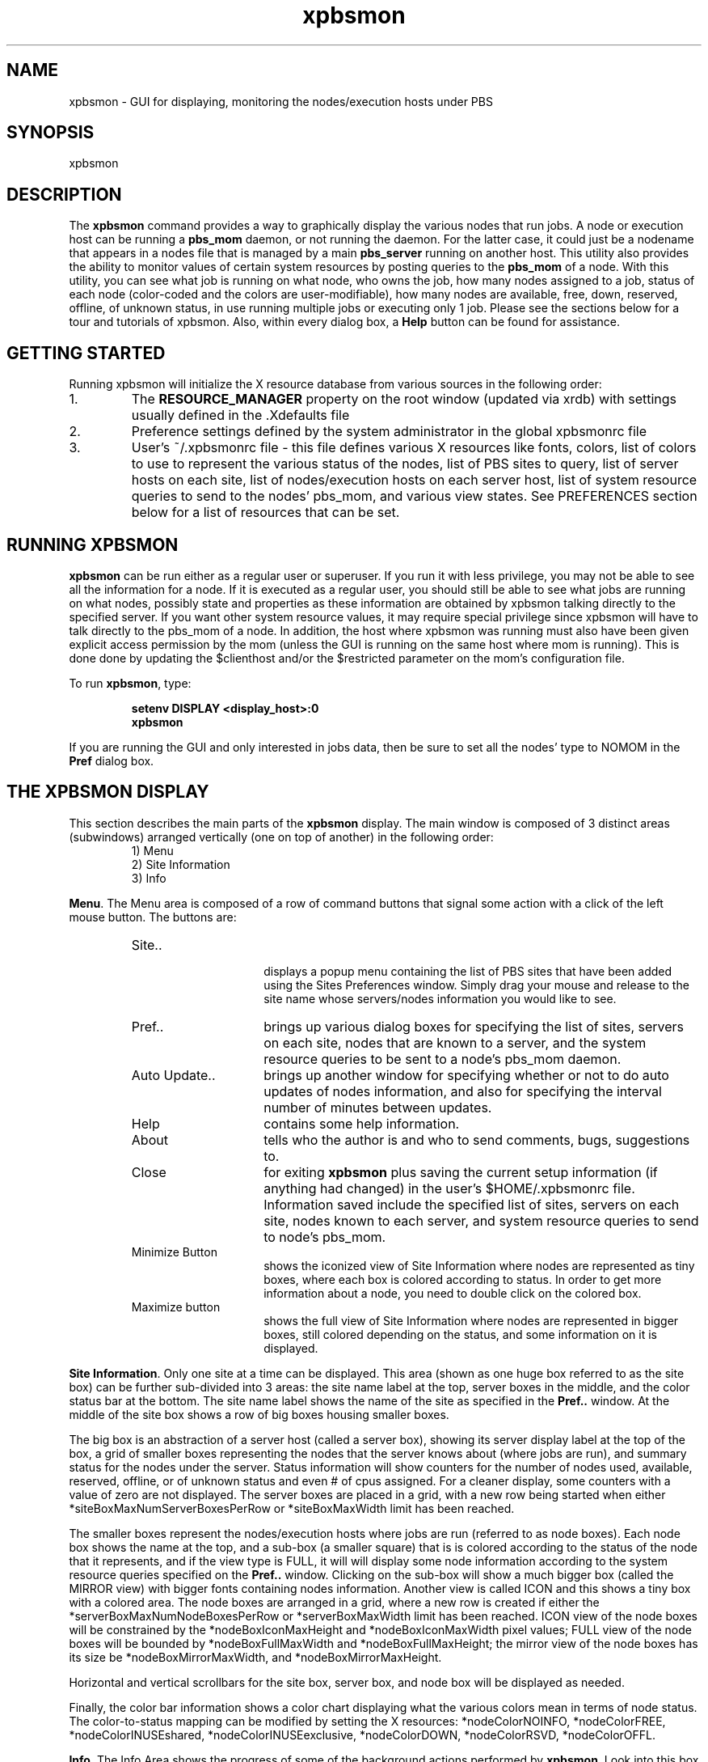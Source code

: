 .\"         OpenPBS (Portable Batch System) v2.3 Software License
.\" 
.\" Copyright (c) 1999-2000 Veridian Information Solutions, Inc.
.\" All rights reserved.
.\" 
.\" ---------------------------------------------------------------------------
.\" For a license to use or redistribute the OpenPBS software under conditions
.\" other than those described below, or to purchase support for this software,
.\" please contact Veridian Systems, PBS Products Department ("Licensor") at:
.\" 
.\"    www.OpenPBS.org  +1 650 967-4675                  sales@OpenPBS.org
.\"                        877 902-4PBS (US toll-free)
.\" ---------------------------------------------------------------------------
.\" 
.\" This license covers use of the OpenPBS v2.3 software (the "Software") at
.\" your site or location, and, for certain users, redistribution of the
.\" Software to other sites and locations.  Use and redistribution of
.\" OpenPBS v2.3 in source and binary forms, with or without modification,
.\" are permitted provided that all of the following conditions are met.
.\" After December 31, 2001, only conditions 3-6 must be met:
.\" 
.\" 1. Commercial and/or non-commercial use of the Software is permitted
.\"    provided a current software registration is on file at www.OpenPBS.org.
.\"    If use of this software contributes to a publication, product, or service
.\"    proper attribution must be given; see www.OpenPBS.org/credit.html
.\" 
.\" 2. Redistribution in any form is only permitted for non-commercial,
.\"    non-profit purposes.  There can be no charge for the Software or any
.\"    software incorporating the Software.  Further, there can be no
.\"    expectation of revenue generated as a consequence of redistributing
.\"    the Software.
.\" 
.\" 3. Any Redistribution of source code must retain the above copyright notice
.\"    and the acknowledgment contained in paragraph 6, this list of conditions
.\"    and the disclaimer contained in paragraph 7.
.\" 
.\" 4. Any Redistribution in binary form must reproduce the above copyright
.\"    notice and the acknowledgment contained in paragraph 6, this list of
.\"    conditions and the disclaimer contained in paragraph 7 in the
.\"    documentation and/or other materials provided with the distribution.
.\" 
.\" 5. Redistributions in any form must be accompanied by information on how to
.\"    obtain complete source code for the OpenPBS software and any
.\"    modifications and/or additions to the OpenPBS software.  The source code
.\"    must either be included in the distribution or be available for no more
.\"    than the cost of distribution plus a nominal fee, and all modifications
.\"    and additions to the Software must be freely redistributable by any party
.\"    (including Licensor) without restriction.
.\" 
.\" 6. All advertising materials mentioning features or use of the Software must
.\"    display the following acknowledgment:
.\" 
.\"     "This product includes software developed by NASA Ames Research Center,
.\"     Lawrence Livermore National Laboratory, and Veridian Information
.\"     Solutions, Inc.
.\"     Visit www.OpenPBS.org for OpenPBS software support,
.\"     products, and information."
.\" 
.\" 7. DISCLAIMER OF WARRANTY
.\" 
.\" THIS SOFTWARE IS PROVIDED "AS IS" WITHOUT WARRANTY OF ANY KIND. ANY EXPRESS
.\" OR IMPLIED WARRANTIES, INCLUDING, BUT NOT LIMITED TO, THE IMPLIED WARRANTIES
.\" OF MERCHANTABILITY, FITNESS FOR A PARTICULAR PURPOSE, AND NON-INFRINGEMENT
.\" ARE EXPRESSLY DISCLAIMED.
.\" 
.\" IN NO EVENT SHALL VERIDIAN CORPORATION, ITS AFFILIATED COMPANIES, OR THE
.\" U.S. GOVERNMENT OR ANY OF ITS AGENCIES BE LIABLE FOR ANY DIRECT OR INDIRECT,
.\" INCIDENTAL, SPECIAL, EXEMPLARY, OR CONSEQUENTIAL DAMAGES (INCLUDING, BUT NOT
.\" LIMITED TO, PROCUREMENT OF SUBSTITUTE GOODS OR SERVICES; LOSS OF USE, DATA,
.\" OR PROFITS; OR BUSINESS INTERRUPTION) HOWEVER CAUSED AND ON ANY THEORY OF
.\" LIABILITY, WHETHER IN CONTRACT, STRICT LIABILITY, OR TORT (INCLUDING
.\" NEGLIGENCE OR OTHERWISE) ARISING IN ANY WAY OUT OF THE USE OF THIS SOFTWARE,
.\" EVEN IF ADVISED OF THE POSSIBILITY OF SUCH DAMAGE.
.\" 
.\" This license will be governed by the laws of the Commonwealth of Virginia,
.\" without reference to its choice of law rules.
.if \n(Pb .ig Iq
.TH xpbsmon 1B "" Local PBS
.\"         OpenPBS (Portable Batch System) v2.3 Software License
.\" 
.\" Copyright (c) 1999-2000 Veridian Information Solutions, Inc.
.\" All rights reserved.
.\" 
.\" ---------------------------------------------------------------------------
.\" For a license to use or redistribute the OpenPBS software under conditions
.\" other than those described below, or to purchase support for this software,
.\" please contact Veridian Systems, PBS Products Department ("Licensor") at:
.\" 
.\"    www.OpenPBS.org  +1 650 967-4675                  sales@OpenPBS.org
.\"                        877 902-4PBS (US toll-free)
.\" ---------------------------------------------------------------------------
.\" 
.\" This license covers use of the OpenPBS v2.3 software (the "Software") at
.\" your site or location, and, for certain users, redistribution of the
.\" Software to other sites and locations.  Use and redistribution of
.\" OpenPBS v2.3 in source and binary forms, with or without modification,
.\" are permitted provided that all of the following conditions are met.
.\" After December 31, 2001, only conditions 3-6 must be met:
.\" 
.\" 1. Commercial and/or non-commercial use of the Software is permitted
.\"    provided a current software registration is on file at www.OpenPBS.org.
.\"    If use of this software contributes to a publication, product, or service
.\"    proper attribution must be given; see www.OpenPBS.org/credit.html
.\" 
.\" 2. Redistribution in any form is only permitted for non-commercial,
.\"    non-profit purposes.  There can be no charge for the Software or any
.\"    software incorporating the Software.  Further, there can be no
.\"    expectation of revenue generated as a consequence of redistributing
.\"    the Software.
.\" 
.\" 3. Any Redistribution of source code must retain the above copyright notice
.\"    and the acknowledgment contained in paragraph 6, this list of conditions
.\"    and the disclaimer contained in paragraph 7.
.\" 
.\" 4. Any Redistribution in binary form must reproduce the above copyright
.\"    notice and the acknowledgment contained in paragraph 6, this list of
.\"    conditions and the disclaimer contained in paragraph 7 in the
.\"    documentation and/or other materials provided with the distribution.
.\" 
.\" 5. Redistributions in any form must be accompanied by information on how to
.\"    obtain complete source code for the OpenPBS software and any
.\"    modifications and/or additions to the OpenPBS software.  The source code
.\"    must either be included in the distribution or be available for no more
.\"    than the cost of distribution plus a nominal fee, and all modifications
.\"    and additions to the Software must be freely redistributable by any party
.\"    (including Licensor) without restriction.
.\" 
.\" 6. All advertising materials mentioning features or use of the Software must
.\"    display the following acknowledgment:
.\" 
.\"     "This product includes software developed by NASA Ames Research Center,
.\"     Lawrence Livermore National Laboratory, and Veridian Information
.\"     Solutions, Inc.
.\"     Visit www.OpenPBS.org for OpenPBS software support,
.\"     products, and information."
.\" 
.\" 7. DISCLAIMER OF WARRANTY
.\" 
.\" THIS SOFTWARE IS PROVIDED "AS IS" WITHOUT WARRANTY OF ANY KIND. ANY EXPRESS
.\" OR IMPLIED WARRANTIES, INCLUDING, BUT NOT LIMITED TO, THE IMPLIED WARRANTIES
.\" OF MERCHANTABILITY, FITNESS FOR A PARTICULAR PURPOSE, AND NON-INFRINGEMENT
.\" ARE EXPRESSLY DISCLAIMED.
.\" 
.\" IN NO EVENT SHALL VERIDIAN CORPORATION, ITS AFFILIATED COMPANIES, OR THE
.\" U.S. GOVERNMENT OR ANY OF ITS AGENCIES BE LIABLE FOR ANY DIRECT OR INDIRECT,
.\" INCIDENTAL, SPECIAL, EXEMPLARY, OR CONSEQUENTIAL DAMAGES (INCLUDING, BUT NOT
.\" LIMITED TO, PROCUREMENT OF SUBSTITUTE GOODS OR SERVICES; LOSS OF USE, DATA,
.\" OR PROFITS; OR BUSINESS INTERRUPTION) HOWEVER CAUSED AND ON ANY THEORY OF
.\" LIABILITY, WHETHER IN CONTRACT, STRICT LIABILITY, OR TORT (INCLUDING
.\" NEGLIGENCE OR OTHERWISE) ARISING IN ANY WAY OUT OF THE USE OF THIS SOFTWARE,
.\" EVEN IF ADVISED OF THE POSSIBILITY OF SUCH DAMAGE.
.\" 
.\" This license will be governed by the laws of the Commonwealth of Virginia,
.\" without reference to its choice of law rules.
.\" The following macros defination, Sh and Sx, are used to allow
.\" PBS man pages to be formatted with either -man macros or 
.\" be included in the PBS ERS which is formatted with -ms.
.\" 
.\" The presence of the register Pb defined as non zero will trigger
.\" the use of the Sx alternate form.  Otherwise the standard -man
.\" SH is used.
.\"
.de Sh
.ie \n(Pb .Sx \\$1 \\$2 \\$3 \\$4 \\$5 \\$6
.el .SH \\$1 \\$2 \\$3 \\$4 \\$5 \\$6
..
.\"
.de Sx
.RE
.sp
.B
\\$1 \\$2 \\$3 \\$4 \\$5 \\$6
.br
.RS
.R
..
.\"
.\" end of special PBS man/ERS macros
.\" --
.\" The following macros are style for object names and values.
.de Ar		\" command/function arguments and operands (italic)
.ft 2
.if \\n(.$>0 \&\\$1\f1\\$2
..
.de Av		\" data item values  (Helv)
.if  \n(Pb .ft 6
.if !\n(Pb .ft 3
.ps -1
.if \\n(.$>0 \&\\$1\s+1\f1\\$2
..
.de At		\" attribute and data item names (Helv Bold)
.if  \n(Pb .ft 6
.if !\n(Pb .ft 2
.ps -1
.if \\n(.$>0 \&\\$1\s+1\f1\\$2
..
.de Ty		\" Type-ins and examples (typewritter)
.if  \n(Pb .ft 5
.if !\n(Pb .ft 3
.if \\n(.$>0 \&\\$1\f1\\$2
..
.de Er		\" Error values ( [Helv] )
.if  \n(Pb .ft 6
.if !\n(Pb .ft 3
\&\s-1[\^\\$1\^]\s+1\f1\\$2
..
.de Sc		\" Symbolic constants ( {Helv} )
.if  \n(Pb .ft 6
.if !\n(Pb .ft 3
\&\s-1{\^\\$1\^}\s+1\f1\\$2
..
.de Al		\" Attribute list item, like .IP but set font and size
.if !\n(Pb .ig Ig
.ft 6
.IP "\&\s-1\\$1\s+1\f1"
.Ig
.if  \n(Pb .ig Ig
.ft 2
.IP "\&\\$1\s+1\f1"
.Ig
..
.\" the following pair of macros are used to bracket sections of code
.de Cs
.ft 5
.nf
..
.de Ce
.sp
.fi
.ft 1
..
.if !\n(Pb .ig Ig
.\" define sting Ji as section heading for Job Ids
.ds Ji 2.7.6
.\" define sting Di as section heading for Destination Ids
.ds Di 2.7.3
.\" define sting Si as section heading for Default Server
.ds Si 2.7.4
.Ig
.\" End of macros 
.Iq
.SH NAME
xpbsmon \- GUI for displaying, monitoring the nodes/execution hosts under PBS
.SH SYNOPSIS
xpbsmon
.SH DESCRIPTION
The \fBxpbsmon\fP command provides a way to graphically display the various
nodes that run jobs. A node or execution host can be running a \fBpbs_mom\fP
daemon, or not running the daemon. For the latter case, it could just
be a nodename that appears in a nodes file that is managed by a main
\fBpbs_server \fP running on another host. This utility also provides the
ability to monitor values of certain system resources by posting queries
to the \fBpbs_mom\fP of a node.  With this utility, you can see what
job is running on what node, who owns the job, how many nodes assigned to
a job, status of each node (color-coded and the colors are user-modifiable),
how many nodes are available, free, down, reserved, offline, of unknown
status,  in use running multiple jobs or executing only 1 job.
Please see the sections below for a tour and tutorials of xpbsmon. Also, within
every dialog box, a \fBHelp\fP button can be found for assistance.
.SH GETTING STARTED
Running  xpbsmon will initialize the X resource database from various sources
in the following order:
.IP "1."
The \fBRESOURCE_MANAGER\fP property on the root window (updated via xrdb) with
settings usually defined in the .Xdefaults file
.IP "2."
Preference settings defined by the system administrator in the global xpbsmonrc
file
.IP "3."
User's ~/.xpbsmonrc file \- this file defines various X resources like fonts,
colors, list of colors to use to represent the various status of the nodes,
list of PBS sites to query, list of server hosts on each site, list of
nodes/execution hosts on each server host, list of system resource queries to
send to the nodes' pbs_mom, and various view states. See PREFERENCES section
below for a list of resources that can be set.
.SH RUNNING XPBSMON
.LP
\fBxpbsmon\fP can be run either as a regular user or superuser.  If you
run it with less privilege, you may not be able to see all the information for
a node. If it is executed as a regular user, you should still be able to see
what jobs are running on what nodes, possibly state and properties as these
information are obtained by xpbsmon talking directly to the specified server. If
you want other system resource values, it may require special privilege since
xpbsmon will have to talk directly to the pbs_mom of a node. In addition, the
host where xpbsmon was running must also have been given explicit access
permission by the mom (unless the GUI is running on the same host where mom is
running). This is done done by updating the $clienthost and/or the $restricted parameter on the mom's configuration file.

To run \fBxpbsmon\fP, type:
.RS
.sp
.Ty "\ \ \ setenv DISPLAY <display_host>:0"
.br
.Ty "\ \ \ xpbsmon"
.sp
.RE
If you are running the GUI and only interested in jobs data, then be sure to
set all the nodes' type to NOMOM in the \fBPref\fP  dialog box.
.SH THE XPBSMON DISPLAY
This section describes the main parts of the \fBxpbsmon\fP display. The main
window is composed of 3 distinct areas (subwindows) arranged vertically (one
on top of another)  in  the following order:
.RS
\ \ \ 1) Menu
.br
\ \ \ 2) Site Information
.br
\ \ \ 3) Info
.br
.RE
.LP
\fBMenu\fP. The Menu area is composed of a row of command buttons that 
signal some action with a click of the left mouse button. The buttons 
are:
.RS
.IP "Site.." 15
 displays a popup menu containing the list of PBS sites that have been added
using the Sites Preferences window. Simply drag your mouse and release to the
site name whose servers/nodes information you would like to see.
.IP "Pref.." 15
brings up various dialog boxes for specifying the list of sites, servers
on each site, nodes that are known to a server, and the system resource
queries to be sent to a node's pbs_mom daemon.
.IP "Auto Update.." 15
brings up another window for specifying whether or not to do auto updates of
nodes information, and also for specifying the interval number
of minutes between updates.
.IP "Help" 15
contains some help information.
.IP "About" 15
tells who the author is and who to send comments, bugs, suggestions to.
.IP "Close" 15
for exiting \fBxpbsmon\fP plus saving the current setup information
(if anything had changed) in the user's $HOME/.xpbsmonrc file. Information
saved include the specified list of sites, servers on each site, nodes
known to each server, and system resource queries to send to node's pbs_mom.
.IP "Minimize Button" 15
shows the iconized view of Site Information where nodes are represented
as tiny boxes, where each box is colored according to status. In order to get
more information about a node, you need to double click on the colored box.
.IP "Maximize button" 15
shows the full view of Site Information where nodes are represented in bigger
boxes, still colored depending on the status, and some information on it is
displayed.
.RE
.LP
\fBSite Information\fP. 
Only one site at a time can be displayed. This area (shown as one huge box
referred to as the site box) can be further sub-divided into 3 areas: the site
name label at the top, server boxes in the middle, and the color status bar at
the bottom.  The site name label shows the name of the site as specified in the
\fBPref..\fP window.  At the middle of the site box shows a row of big boxes
housing smaller boxes.
.sp
The big box is an abstraction of a server host (called a server box),
showing its server display label at the top of the box, a grid of smaller boxes
representing the nodes that the server knows about (where jobs are run), and
summary status for the nodes under the server. Status information will show
counters for the number of nodes used, available, reserved, offline, or of
unknown status and even # of cpus assigned.  For a cleaner display, some
counters with a value of zero are not displayed.
The server boxes are placed in a grid, with a new row being started
when either *siteBoxMaxNumServerBoxesPerRow or *siteBoxMaxWidth limit has been
reached.
.sp
The smaller boxes represent the nodes/execution hosts where jobs are run
(referred to as node boxes).  Each node box shows the name at the top, and a
sub-box (a smaller square) that is is colored according to the status of the
node that it represents, and if the view type is FULL, it will will display
some node information according to the system resource queries specified on
the \fBPref..\fP window.  Clicking on the sub-box will show a much bigger box
(called the MIRROR view) with bigger fonts containing nodes information. Another
view is called ICON and this shows a tiny box with a colored area. The
node boxes are arranged in a grid, where a new row is created if either the
*serverBoxMaxNumNodeBoxesPerRow or *serverBoxMaxWidth limit has been reached.
ICON view of the node boxes will be constrained by the *nodeBoxIconMaxHeight
and *nodeBoxIconMaxWidth pixel values; FULL view of the node boxes will be
bounded by *nodeBoxFullMaxWidth and *nodeBoxFullMaxHeight; the mirror
view of the node boxes has its size be *nodeBoxMirrorMaxWidth, and
*nodeBoxMirrorMaxHeight.
.sp
Horizontal and vertical scrollbars for the site box, server box, and
node box will be displayed as needed. 
.sp
Finally, the color bar information shows a color chart displaying what the
various colors mean in terms of node status. The color-to-status mapping can be
modified by setting the X resources: *nodeColorNOINFO, *nodeColorFREE,
*nodeColorINUSEshared, *nodeColorINUSEexclusive, *nodeColorDOWN, *nodeColorRSVD,
*nodeColorOFFL.
.sp
.LP
\fBInfo\fP. The Info Area shows the progress of some of the background
actions performed by \fBxpbsmon\fP. Look into this box for errors.
.SH WIDGETS USED IN XPBSMON
Some of the widgets used in \fBxpbsmon\fP and how they are manipulated are
described in the following:
.sp
.IP "1." 3
\fBlistbox\fP \- the ones found in this GUI are only single-selectable
(one  entry  can be highlighted/selected at a time via a mouse click).
.IP "2." 3
\fBscrollbar\fP \- usually appears either vertically or
horizontally and contains 5 distinct areas that are mouse
clicked to achieve different effects:
.RS
.IP "top arrow" 14
Causes the view in the associated widget to shift up
by one unit (i.e. the object appears to move down
one unit in its window). If the button is held down
the action will auto-repeat.
.IP "top gap" 14
Causes the view in the associated window to shift up
by one less than the number of units in the window
(i.e. the portion of the object that used to appear
at the very top of the window will  now  appear at
the  very bottom).  If the button is held down the
action will auto-repeat.
.IP "slider" 14
Pressing button 1 in this area has  no immediate
effect except to  cause the slider to appear  sunken
rather than raised.  However, if the mouse is moved
with the button down  then  the slider will  be
dragged, adjusting the view as the mouse is moved.
.IP "bottom gap" 14
Causes the view in the associated window to shift
down  by one less  than the number of units in the
window (i.e.  the portion of  the  object  that  used
to appear at the very bottom of the window will  now
appear  at the very top).  If the button is held down
the action  will auto-repeat.
.IP "bottom arrow" 14
Causes the view in the associated window to shift
down by one unit (i.e. the object appears to move up
one unit in its window). If the button is held down
the action will auto-repeat.
.RE
.sp
.IP "3." 3
\fBentry\fP \- brought into focus with a click of the left
mouse button.  To manipulate this widget, simply type in
the text value. Use of arrow keys, mouse selection of
text for deletion or overwrite, copying and pasting with
sole use of mouse buttons are permitted.
This widget is usually accompanied by a scrollbar for
horizontally scanning a long text entry string.
.sp
.IP "4." 3
\fBbox\fP \-  made up of 1 or more listboxes displayed adjacent
to each other giving the effect of a "matrix". Each row
from the listboxes makes up an element of the box. In order
to add items to the box, you need to manipulate the accompanying
entry widgets, one for each listbox, and then clicking the \fBadd\fP
button. Removing items from the box is done by selecting an
element, and then clicking \fBdelete\fP.
.sp
.IP "5." 3
\fBspinbox\fP \- a combination of an entry widget and a
horizontal scrollbar.  The entry widget will only accept
values that fall within a defined list of valid values, and
incrementing through the valid values is done by clicking on
the up/down arrows.
.IP "6." 3
\fBbutton\fP \- a rectangular region appearing either raised or
pressed that invokes an action when clicked with the left
mouse button.  When the button appears pressed, then hitting
the <RETURN> key will automatically select the button.
.SH UPDATING PREFERENCES
.IP "CASE 1: Time Sharing"
.sp
Suppose you have a time-sharing environment where the front-end is
called bower and you have 4 nodes: bower1, bower2, bower3, bower4.
bower is the host that runs the server; jobs are submitted to host bower where
it enqueues it for future execution. Also, a pbs_mom daemon is running on
each of the execution hosts. If the server bower also maintains a nodes list
containing information like state, properties for the 4 nodes, then this will
also be reported. Then to setup \fBxpbsmon\fP, do the following:
.sp
.RS
.IP 1.
Click the \fBPref..\fP button on the Menu section.
.IP 2.
On the Sites Preference dialog, enter any arbitrary site name, for example
"Local". Then click the \fBadd\fP button.
.IP 3.
On the Server_Host entry box, enter "bower", and on the DisplayLabel entry
box, put an arbitrary label (as it would appear on the header of the server
box) like "Bower", and then click \fBadd\fP.
.IP 4.
Click the \fBnodes..\fP button that is accompanying the Servers box.
This would bring up the Server Preference dialog.
.IP 5.
Now add the entries "bower1", "bower2", "bower3", "bower4" specifying type MOM
for each on the Nodes box.
.IP 6.
If you need to monitor certain system resource parameters for each of
the nodes, you need to specify query expressions containing resource
queries to be sent to the individual PBS moms. For example, if you
want to obtain memory usage, then select a node from the Nodes list,
click on the \fBquery..\fP button that accompanies the Nodes list, and
this would bring up the Query Table dialog. Specify the following input:
.sp
.RS
Query_Expr:    (availmem/totmem) * 100
.br
Display_Info:  Memory Usage:
.br
Display_Type:  SCALE
.RE
.IP
.sp
The above says to display the result of the "Query_Expr" in a scale
widget calibrated over 100. The queries "availmem" and "totmem" will
be sent to the PBS mom, and the expression is evaluated upon receiving
all results from the mom. If you want to display the result of
another query, say "loadave", directly, then specify the following:
.sp
.RS
Query_Expr:    loadave
.br
Display_Info:  Load Average:
.br
Display_Type:  TEXT
.RE
.IP
.sp
NOTE: For a list of queries that can be sent to a pbs_mom, please
click on the \fBHelp\fP button on the Query table window.
.RE
.IP "CASE 2: Jobs Exclusive Environment"
Supposing you have a "space non-sharing" environment where the server
maintains a list of nodes that it runs jobs on exclusively (one job at a time
outstanding per node). Let's call this server b1. Simply update Preferences
information as follows:
.RS
.IP 1.
Click the \fBPref..\fP button on the Menu section.
.IP 2.
On the Sites Preference dialog, enter a site name, for example
"B System". Then click the \fBadd\fP button.
.IP 3.
On the Server_Host entry box, enter "b1", DisplayLabel entry box type "B1" (or
whatever label that you would like to appear on the header of the server box),
and then click \fBadd\fP.
.sp
.RE
.IP "CASE 3: Hybrid Time Sharing/Space Sharing Environment"
A cluster of heterogeneous machines, time-sharing or jobs exclusive,  could
easily be represented in \fBxpbsmon\fP by combining steps in CASE 1 and CASE 2.
.SH LEAVING XPBSMON
Click on the \fBClose\fP button located in the Menu bar to leave \fBxpbsmon\fP.
If anything had changed, it will bring up a  dialog box  asking  for a
confirmation in regards to saving preferences information about list of sites,
their view types, list of servers on each site, the list of nodes known to each
server, and the list of queries to be sent to the pbs_mom of each node.  The
information  is saved in ~/.xpbsmonrc file.
.SH PREFERENCES
The resources that can be set in the X resources file, ~/.xpbsmonrc, are
described in the following:
.sp
\fBNode Box Properties\fP
.sp
Resource names beginning with "*small" or "*node" apply to the properties of the
node boxes. A node box is made of an outer frame where the node label sits on
top, the canvas (smaller box) is on the middle, and possibly some horizontal/
vertical scrollbars.
.sp
.IP nodeColorNOINFO
color of node box when information for the node it represents could not be
obtained.
.IP *nodeColorFREE
color of canvas when node it represents is up.
.IP *nodeColorINUSEshared
color when node it represents has more than 1 job running on it, or when node
has been marked by the server that manages it as "job-sharing".
.IP *nodeColorINUSEexclusive
list of colors to assign to a node box when host it represents is running only
1 job, or when node has been marked by the server that manages it as
"time-sharing". xpbsmon will use this list to assign 1 distinct color per job
unless all the colors have been exhausted, in which case, colors will start
getting assigned more than once in a round-robin fashion.
.IP *nodeColorDOWN
color when node it represents is down.
.IP *nodeColorRSVD
color when node it represents is reserved.
.IP *nodeColorOFFL
color when node it represents is offline.
.IP *smallForeground
applies to the color of text inside the canvas.
.IP *smallBackground
applies to the color of the frame.
.IP *smallBorderWidth
distance (in pixels) from other node boxes.
.IP *smallRelief
how node box will visually appear (style).
.IP *smallScrollBorderWidth
significant only in FULL mode, this is the distance of the horizontal/vertical
scrollbars from the canvas and lower edge of the frame.
.IP *smallScrollBackground
background color of the scrollbars
.IP *smallScrollRelief
how scrollbars would visually appear (style).
.IP *smallCanvasBackground
color of the canvas (later overridden depending on status of the node it
represents)
.IP *smallCanvasBorderWidth
distance of the canvas from the frame and possibly the scrollbars.
.IP *smallCanvasRelief
how the canvas is visually represented (style).
.IP *smallLabelBorderWidth
the distance of the node label from the canvas and the topmost edge of the
frame.
.IP *smallLabelBackground
the background of the area of the node label that is not filled.
.IP *smallLabelRelief
how the label would appear visually (style).
.IP *smallLabelForeground
the color of node label text.
.IP *smallLabelFont
the font to use for the node label text.
.IP *smallLabelFontWidth
font width (in pixels) of *smallLabelFont
.IP *smallLabelFontHeight
font height (in pixels) of *smallLabelFont
.IP *smallTextFont
font to use for the text that appear inside a canvas.
.IP *smallTextFontWidth
font width (in pixels) of *smallTextFont.
.IP *smallTextFontHeight
font height (in pixels) of *smallTextFont.
.IP *nodeColorTrough
color of trough part (the  /100 portion) of a canvas scale item.
.IP *nodeColorSlider
color of slider part (value portion) of a canvas scale item.
.IP *nodeColorExtendedTrough
color of extended trough (over 100 portion when value exceeds max) of a
canvas scale item.
.IP *nodeScaleFactor
tells how much bigger you want the scale item on the canvas to appear.
(1 means to keep size as is)
.IP *nodeBoxFullMaxWidth
.IP *nodeBoxFullMaxHeight
maximum width and height (in pixels) of a node box in FULL mode.
.IP *nodeBoxIconMaxWidth
.IP *nodeBoxIconMaxHeight
maximum width and height (in pixels) of a node box in ICON mode.
.IP *nodeBoxMirrorMaxWidth
.IP *nodeBoxMirrorMaxHeight
maximum width and height (in pixels) of a node box displayed on a separate
window (after it has been clicked with the mouse to obtain a bigger view)
.IP *nodeBoxMirrorScaleFactor
tells how much bigger you want the scale item on the canvas to appear
while the node box is displayed on a separate window
(1 means to keep size as is)
.LP
\fBServer Box Properties\fP
.sp
Resource names beginning with "*medium" apply to the properties
of the server boxes. A server box is made of an outer frame where the server
display label sits on top, a canvas filled with node boxes is on the middle,
possibly some horizontal/vertical scrollbars, and a status label at the bottom.
.IP *mediumLabelForeground
color of text applied to the server display label and status label.
.IP *mediumLabelBackground
background color of the unfilled portions of the server display label and
status label.
.IP *mediumLabelBorderWidth
distance of the server display label and status label from other parts of
the server box.
.IP *mediumLabelRelief
how the server display label and status label appear visually (style).
.IP *mediumLabelFont"
font used for the text of the server display label and status label.
.IP *mediumLabelFontWidth
font width (in pixels) of *mediumLabelFont.
.IP *mediumLabelFontHeight
font height (in pixels) of *mediumLabelFont.
.IP *mediumCanvasBorderWidth
the distance of the server box's canvas from the label widgets.
.IP *mediumCanvasBackground
the background color of the canvas.
.IP *mediumCanvasRelief
how the canvas appear visually (style).
.IP *mediumScrollBorderWidth
distance of the scrollbars from the other parts of the server box.
.IP *mediumScrollBackground
the background color of the scrollbars
.IP *mediumScrollRelief
how the scrollbars appear visually.
.IP *mediumBackground
the color of the server box frame.
.IP *mediumBorderWidth
the distance of the server box from other boxes.
.IP *mediumRelief
how the server box appears visually (style).
.IP *serverBoxMaxWidth
.IP *serverBoxMaxHeight
maximum width and height (in pixels) of a server box.
.IP *serverBoxMaxNumNodeBoxesPerRow
maximum # of node boxes to appear in a row within a canvas.
.LP
\fBMiscellaneous Properties\fP
.sp
Resource names beginning with "*big" apply to the properties of a site box,
as well as to widgets found outside of the server box and node box. This
includes the dialog boxes that appear when the menu buttons of the main window
are manipulated. The site box is the one that appears on the main region
of xpbsmon.
.IP *bigBackground
background color of the outer layer of the main window.
.IP *bigForeground
color applied to regular text that appear outside of the node box and
server box.
.IP *bigBorderWidth
distance of the site box from the menu area and the color information area.
.IP *bigRelief
how the site box is visually represented (style)
.IP *bigActiveColor
the color applied to the background of a selection, a selected command
button, or a selected scroll bar handle.
.IP *bigShadingColor
a  color  shading applied to some of the frames to emphasize focus as well
as decoration.
.IP *bigSelectorColor
the  color applied to the selector box of a radiobutton or checkbutton.
.IP *bigDisabledColor
color applied to a disabled widget.
.IP *bigLabelBackground
color applied to the unfilled portions of label widgets.
.IP *bigLabelBorderWidth
distance from other widgets of a label widget.
.IP *bigLabelRelief
how label widgets appear visually (style)
.IP *bigLabelFont
font to use for labels.
.IP *bigLabelFontWidth
font width (in pixels) of *bigLabelFont.
.IP *bigLabelFontHeight
font height (in pixels) of *bigLabelFont.
.IP *bigLabelForeground
color applied to text that function as labels.
.IP *bigCanvasBackground
the color of the main region.
.IP *bigCanvasRelief
how the main region looks like visually (style)
.IP *bigCanvasBorderWidth:
distance of the main region from the menu and info regions.
.IP *bigScrollBorderWidth
if the main region has a scrollbar, this is its distance from other widgets
appearing on the region.
.IP *bigScrollBackground
background color of the scrollbar appearing outside a server box and node
box.
.IP *bigScrollRelief
how the scrollbar that appears outside a server box and node box looks like
visually (style)
.IP *bigTextFontWidth
the font width (in pixels) of *bigTextFont
.IP *bigTextFontHeight
the font height (in pixels) of *bigTextFont
.IP *siteBoxMaxWidth
maximum width (in pixels) of the site box.
.IP *siteBoxMaxHeight
maximum height (in pixels) of the site box.
.IP *siteBoxMaxNumServerBoxesPerRow
maximum number of server boxes to appear in a row inside the site box.
.IP *autoUpdate
if set to true, then information about nodes is periodically gathered.
.IP *autoUpdateMins
the # of minutes between polling for data regarding nodes when *autoUpdate is
set.
.IP *siteInView
the name of the site that should be in view
.IP *rcSiteInfoDelimeterChar
the separator character for each input within a curly-bracketed line of
input of *siteInfo.
.IP *sitesInfo
{<site1name><sep><site1-display-type><sep><server-name><sep><server-display-label><sep><nodename><sep><nodetype><sep><node-query-expr>}
.br
 . . .
.br
{<site2name><sep><site2-display-type><sep><server-name><sep><server-display-label><sep><nodename><sep><nodetype><sep><node-query-expr>}
.sp
information about a site where <site1-display-type> can be either {FULL,ICON},
<nodetype> can be {MOM, NOMOM}, and <node-query-expr> has the format:
.sp
{ {<expr>} {expr-label} <output-format>}
.sp
where <output-format> could be {TEXT, SCALE}. It's
probably better to use the \fBPref\fP dialog boxes in order to specify a value
for this.
.sp
Example:
.sp
*rcSiteInfoDelimeterChar ;
.br
*sitesInfo:     {Mars;ICON;newton;Newton;newton3;NOMOM;} {Langley;FULL;db;DB;db.OpenPBS.org;MOM;{{ ( availmem / totmem ) * 100} {Memory Usage:} SCALE} {{ ( loadave / ncpus ) * 100} {Cpu Usage:} SCALE} {ncpus {Number of Cpus:} TEXT} {physmem {Physical Memory:} TEXT} {idletime {Idle Time (s):} TEXT} {loadave {Load Avg:} TEXT}} {Mars;ICON;newton;Newton;newton4;NOMOM;} {Mars;ICON;newton;Newton;newton1;NOMOM;} {Mars;ICON;newton;Newton;newton2;NOMOM;} {Mars;ICON;b0101;DB;aspasia.OpenPBS.org;MOM;{{ ( availmem / totmem ) * 100} {Memory Usage:} SCALE} {{ ( loadave / ncpus ) * 100} {Cpu Usage:} SCALE} {ncpus {Number of Cpus:} TEXT} {physmem {Physical Memory:} TEXT} {idletime {Idle Time (s):} TEXT} {loadave {Load Avg:} TEXT}} {Mars;ICON;newton;Newton;newton7;NOMOM;}
.SH EXIT STATUS
Upon successful processing, the \fBxpbsmon\fP exit status will be a value of zero.
.LP
If the xpbsmon command fails, the
command exits with a value greater than zero.
.LP
If xpbsmon is querying a host running a server with an incompatible version,
you may see the following messages:
.RS
.sp
Internal error: pbsstatnode: End of File (15031)
.sp
.RE
The above message can be safely ignored.
.SH SEE ALSO
pbs_sched_tcl(8B) and pbs_mom(8B).
\" turn off any extra indent left by the Sh macro
